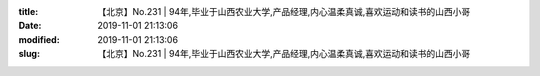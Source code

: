 
:title: 【北京】No.231 | 94年,毕业于山西农业大学,产品经理,内心温柔真诚,喜欢运动和读书的山西小哥
:date: 2019-11-01 21:13:06
:modified: 2019-11-01 21:13:06
:slug: 【北京】No.231 | 94年,毕业于山西农业大学,产品经理,内心温柔真诚,喜欢运动和读书的山西小哥


.. raw:: html
    :file: html/【北京】No.231 | 94年,毕业于山西农业大学,产品经理,内心温柔真诚,喜欢运动和读书的山西小哥.html
